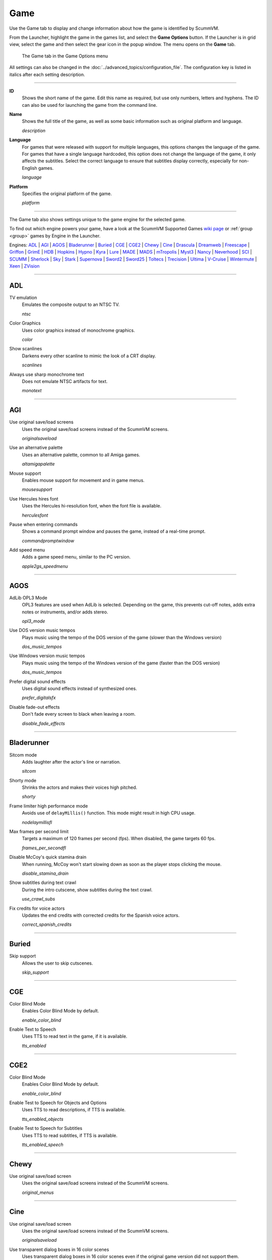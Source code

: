=============
Game
=============

Use the Game tab to display and change information about how the game is
identified by ScummVM.

From the Launcher, highlight the game in the games list, and select the **Game Options** button. If the Launcher is in grid view, select the game and then select the gear icon in the popup window. The menu opens on the **Game** tab. 


.. figure:: ../images/settings/game.png

    The Game tab in the Game Options menu

All settings can also be changed in the :doc:`../advanced_topics/configuration_file`. The configuration key is listed in italics after each setting description.

,,,,,,,

.. _id:

**ID**
	Shows the short name of the game. Edit this name as required, but use only numbers, letters and hyphens. The ID can also be used for launching the game from the command line.


.. _description:

**Name**
	Shows the full title of the game, as well as some basic information such as original platform and language.

	*description*

.. _lang:

**Language**
	For games that were released with support for multiple languages, this options changes the language of the game. For games that have a single language hardcoded, this option does not change the language of the game, it only affects the subtitles. Select the correct language to ensure that subtitles display correctly, especially for non-English games.

	*language*

.. _platform:

**Platform**
	Specifies the original platform of the game.

	*platform*

,,,,,,

The Game tab also shows settings unique to the game engine for the selected game. 

To find out which engine powers your game, have a look at the ScummVM Supported Games `wiki page
<https://wiki.scummvm.org/index.php?title=Category:Supported_Games>`_ or :ref:`group <group>` games by Engine in the Launcher. 

Engines: ADL_ | AGI_ | AGOS_ | Bladerunner_ | Buried_ | CGE_ | CGE2_ | Chewy_ | Cine_ | Drascula_ | Dreamweb_ | Freescape_ | Griffon_ | GrimE_ | HDB_ | Hopkins_ | Hypno_ | Kyra_ | Lure_ | MADE_ | MADS_ | mTropolis_ | Myst3_ | Nancy_ | Neverhood_ | SCI_ | SCUMM_ | Sherlock_ | Sky_ | Stark_ | Supernova_ | Sword2_ | Sword25_ | Toltecs_ | Trecision_ | Ultima_ | V-Cruise_ | Wintermute_ | Xeen_ | ZVision_ 



,,,,,,,,,,,,,,,,,,,,

.. _ADL:

ADL
*****

.. _ntsc:

TV emulation
	Emulates the composite output to an NTSC TV.

	*ntsc*

.. _color:

Color Graphics
	Uses color graphics instead of monochrome graphics.

	*color*

.. _scan:

Show scanlines
	Darkens every other scanline to mimic the look of a CRT display.

	*scanlines*

.. _mono:

Always use sharp monochrome text
	Does not emulate NTSC artifacts for text.

	*monotext*

,,,,,,,,,

.. _AGI:

AGI
*****

.. _osl:

Use original save/load screens
	Uses the original save/load screens instead of the ScummVM screens.

	*originalsaveload*

.. _altamiga:

Use an alternative palette
	Uses an alternative palette, common to all Amiga games.

	*altamigapalette*

.. _support:

Mouse support
	Enables mouse support for movement and in game menus.

	*mousesupport*

.. _herc:

Use Hercules hires font
	Uses the Hercules hi-resolution font, when the font file is available.

	*herculesfont*

.. _cmd:

Pause when entering commands
	Shows a command prompt window and pauses the game, instead of a real-time prompt.

	*commandpromptwindow*

.. _2gs:

Add speed menu
	Adds a game speed menu, similar to the PC version.

	*apple2gs_speedmenu*

,,,,,,

.. _AGOS:

AGOS
******

.. _opl3mode:

AdLib OPL3 Mode
	OPL3 features are used when AdLib is selected. Depending on the game, this prevents cut-off notes, adds extra notes or instruments, and/or adds stereo.

	*opl3_mode*

.. _dostempo:

Use DOS version music tempos
	Plays music using the tempo of the DOS version of the game (slower than the Windows version)

	*dos_music_tempos*



Use Windows version music tempos	
	Plays music using the tempo of the Windows version of the game (faster than the DOS version)

	*dos_music_tempos*

.. _prefer_digitalsfx:

Prefer digital sound effects	
	Uses digital sound effects instead of synthesized ones. 

	*prefer_digitalsfx*

.. _fadeout:

Disable fade-out effects
	Don't fade every screen to black when leaving a room.

	*disable_fade_effects*

,,,,,,

.. _BLADERUNNER:

Bladerunner
******************

.. _sitcom:

Sitcom mode
	Adds laughter after the actor's line or narration.

	*sitcom*

.. _shorty:

Shorty mode
	Shrinks the actors and makes their voices high pitched.

	*shorty*

.. _nodelay:

Frame limiter high performance mode
	Avoids use of ``delayMillis()`` function. This mode might result in high CPU usage.

	*nodelaymillisfl*

.. _fpsfl:

Max frames per second limit
	Targets a maximum of 120 frames per second (fps). When disabled, the game targets 60 fps.

	*frames_per_secondfl*

.. _stamina:

Disable McCoy's quick stamina drain
	When running, McCoy won't start slowing down as soon as the player stops clicking the mouse.

	*disable_stamina_drain*

.. _crawlsubs:

Show subtitles during text crawl 
	During the intro cutscene, show subtitles during the text crawl.

	*use_crawl_subs*

.. _spanishcredits:

Fix credits for voice actors
	Updates the end credits with corrected credits for the Spanish voice actors.

	*correct_spanish_credits*
	

,,,,,,,,

.. _Buried:

Buried
********

.. _allowskip:

Skip support
	Allows the user to skip cutscenes.

	*skip_support*

,,,,,,,,,,

.. _CGE:

CGE
*********

.. _blind:

Color Blind Mode
	Enables Color Blind Mode by default.

	*enable_color_blind*

.. _tts:

Enable Text to Speech
	Uses TTS to read text in the game, if it is available. 

	*tts_enabled*

,,,,,,

.. _CGE2:

CGE2
******

Color Blind Mode
	Enables Color Blind Mode by default.

	*enable_color_blind*

.. _tts_objects:

Enable Test to Speech for Objects and Options
	Uses TTS to read descriptions, if TTS is available. 

	*tts_enabled_objects*

.. _tts_speech:

Enable Test to Speech for Subtitles
	Uses TTS to read subtitles, if TTS is available. 

	*tts_enabled_speech*

,,,,,,,,,,,

.. _Chewy:

Chewy
*********

.. _originalmenu:

Use original save/load screen
	Uses the original save/load screens instead of the ScummVM screens.

	*original_menus*

,,,,,,,,,,

.. _Cine:

Cine
*********

Use original save/load screen
	Uses the original save/load screens instead of the ScummVM screens.

	*originalsaveload*

.. _transparentdialog:

Use transparent dialog boxes in 16 color scenes
	Uses transparent dialog boxes in 16 color scenes even if the original game version did not support them.

	*transparentdialogboxes*

,,,,,,,,,

.. _Drascula:

Drascula
*************

Use original save/load screens
	Uses the original save/load screens instead of the ScummVM screens.

	*originalsaveload*

,,,,,,,,,,

.. _Dreamweb:

Dreamweb
**********

Use original save/load screens
	Uses the original save/load screens instead of the ScummVM screens.

	*originalsaveload*

.. _bright:

Use bright palette mode
	Displays graphics using the game's bright palette.

	*bright_palette*

Enable Text to Speech for Objects, Options, and the Bible Quote
	Uses TTS to read descriptions (if TTS is available).

	*tts_enabled_objects*

Enable Text to Speech for Subtitles
	Use TTS to read subtitles (if TTS is available)

	*tts_enabled_speech*

,,,,,,,,,,

.. _Freescape:

Freescape
**********

.. _prerecorded:

Prerecorded sounds
	Uses high-quality pre-recorded sounds instead of PC speaker emulation.

	*prerecorded_sounds*

.. _extended:

Extended timer
	Starts the game timer at 99:59:59.

	*extended_timer*

.. _drill:

Automatic drilling
	Allows successful drilling in any area in Driller.

	*automatic_drilling*

.. _demo:

Disable demo mode	
	Ensures demo mode is never activated.

	*disable_demo_mode*

.. _sensors:

Disable sensors
	Ensures sensors do not shoot the player.

	*disable_sensors*

.. _falling:

Disable falling
	Stops player from falling over edges.

	*disable_falling*

,,,,,,,,,

.. _Griffon:

Griffon
***********

Enable Text to Speech
	Uses TTS to read descriptions (if TTS is available)

	*tts_enabled*

,,,,,,,,,,,,,,

.. _GrimE:

GrimE
*****

.. _datausr:

Load user patch (unsupported)
	Loads a user patch. Please note that the ScummVM team doesn't provide support for using such patches.

	*datausr_load*

Show FPS
	Shows the current FPS-rate while playing.

	*show_fps*

,,,,,,,,,,,

.. _Groovie:

Groovie
********
.. _fastmovie:

Fast movie speed
	Plays movies at an increased speed.

	*fast_movie_speed*

Use original save/load screens
	Uses the original save/load screens instead of the ScummVM ones.
	
	*originalsaveload*

.. _ai:

Easier AI
	Decreases the difficulty of AI puzzles.

	*easier_ai*

.. _creditsmusic:

Updated Credits Music
	Play the song The Final Hour during the credits instead of reusing MIDI songs

	*credits_music*

.. _hotspots:

Slim Left/Right Hotspots
	Shrinks the hotspots on the left and right sides for exiting puzzles.

	*slim_hotspots*

.. _speedrun:

Speedrun Mode
	Affects the controls for fast forwarding the game.

	*speedrun_mode*

,,,,,,,,,

.. _HDB:

HDB
**********

.. _hyper:

Enable cheat mode
	Enables debug info and level selection.

	*hypercheat*

,,,,,,,,,,

.. _Hopkins:

Hopkins
*************

.. _gore:

Gore Mode
	Enables Gore Mode when available.

	*enable_gore*

,,,,,,,,,,

.. _Hypno:

Hypno
********
.. _cheats:

Enable original cheats
	Allows cheats by using the C key.

	*cheats*

.. _infH:

Enable infinite health cheat
	Player health will never decrease (except for game over scenes).
	
	*infiniteHealth*

.. _infA:

Enable infinite ammo cheat
	Player ammo will never decrease.

	*infiniteAmmo*

.. _unlock: 

Unlock all levels
	All levels are available to play.

	*unlockAllLevels*

.. _restored:

Enable restored content
	Adds additional content that is not enabled the original implementation.

	*restored*

,,,,,,,,,,,,,

.. _Kyra:

Kyra
********

.. _studio:

Enable studio audience
	Studio audience adds an applause and cheering sounds whenever Malcolm makes a joke.

	*studio_audience*

.. _skipsupport:

Skip support
	Lets the user skip text and cutscenes.

	*skip_support*

.. _helium:

Enable helium mode
	Makes characters sound like they inhaled Helium.

	*helium_mode*

.. _smooth:

Smooth scrolling
	Makes scrolling smoother when walking.

	*smooth_scrolling*

.. _floating:

Enable floating cursors
	Changes the cursor when it floats to the edge of the screen to a directional arrow. Click to walk in that direction.

	*floating_cursors*

.. _autoname:

Suggest save names
	Fills in an autogenerated save game description into the input prompt.

	*auto_savenames*

.. _hp:

HP bar graphs
	Enables hit point bar graphs.

	*hpbargraphs*

.. _btswap:

Fight Button L/R Swap
	Swaps the buttons so that the left button attacks, and the right button picks up items.

	*mousebtswap*

,,,,,,,,,,

.. _Lure:

Lure
******


.. _ttsnarrator:

TTS Narrator
	Uses text-to-speech to read the descriptions, if text-to-speech is available.

	*tts_narrator*

,,,,,,,,,,

.. _MADE:

MADE
******

.. _digitalmusic: 

Play a digital soundtrack during the opening movie
	Uses a digital soundtrack during the introduction, instead of MIDI music. 

	*intro_music_digital*

,,,,,,,,,,

.. _MADS:

MADS
*******

.. _easy:

Easy mouse interface
	Shows object names when the mouse pointer is held over the object.

	*EasyMouse*

.. _objanimated:

Animated inventory items
	Animates the inventory items.

	*InvObjectsAnimated*

.. _windowanimated:

Animated game interface
	Animates the game interface.

	*TextWindowAnimated*

.. _naughty:

Naughty game mode
	Enables naughty game mode.

	*NaughtyMode*

TTS Narrator
	Use TTS to read the descriptions (if TTS is available).

	*tts_narrator*



,,,,,,,,,,

.. _Mohawk:

Mohawk
*********

.. _zip:

Zip Mode activated
	When activated, clicking on an item or area with the lightning bolt cursor takes you directly there, skipping intermediate screens. You can only 'Zip' to a precise area you've already been.

	*zip_mode*

.. _tmode:

Transitions enabled
	Toggle screen transitions on or off. Turning off screen transitions will enable you to navigate more quickly through the game.

	*transition_mode*

.. _flyby:

Play the Myst fly by movie
	The Myst fly by movie was not played by the original engine.

	*playmystflyby*

.. _fuzzy:

Improve Selenitic Age puzzle accessibility
	Allows solving Selenitic Age audio puzzles with more error margin.

	*fuzzy_logic*

.. _cdrom:

Simulate loading times of old CD drives
	Simulate loading times of old CD-ROM drives by adding a random delay during scene transitions.

	*cdromdelay*

.. _water:

Water Effect Enabled
	Toggles the use of QuickTime videos for visual effects related to water surfaces (ripples, waves, etc.).

	*water_effects*

.. _tspeed:

Transitions (Riven only)
	Adjusts the speed of screen transitions. Disabling screen transitions will enable you to navigate more quickly through the game.

	Options:
		- Disabled
		- Fastest
		- Normal
		- Best 

	*transition_mode*


,,,,,,,,

.. _mTropolis:

mTropolis
************

.. _widescreen:

16:9 widescreen mod
	Removes letterboxing and moves some display elements, improving coverage on widescreen displays.

	*mtropolis_mod_obsidian_widescreen*

.. _dynamicmidi:

Improved music mixing
	Enables dynamic MIDI mixer, improving music quality.

	*mtropolis_mod_dynamic_midi*

.. _saveatcheckpoints:

Autosave at progress points
	Automatically saves the game at major progress points.

	*mtropolis_mod_auto_save_at_checkpoints*

.. _shorttransitions:

Enable short transitions
	Plays short transitions that would normally be skipped on fast CPUs.

	*mtropolis_mod_minimum_transition_duration*

.. _sfxsubs:

Enable subtitles for important sound effects
	Enables subtitles for important sound effects.  This may reduce the difficulty of sound recognition puzzles and minigames.

	*mtropolis_mod_sound_gameplay_subtitles*

.. _debugger:

Start with debugger
	Starts the game with the debug overlay active.

	*mtropolis_debug_at_start*

,,,,,,,,,,,,,,

.. _Myst3:

Myst3
*******

.. _widescreen_mod:

Widescreen mod
	Enables widescreen rendering in fullscreen mode.

	*widescreen_mod*
		
,,,,,,,,,,,,,,,,

.. _Nancy:

Nancy
*******

.. _player_speech:

Player Speech
	Enable player speech. Only works if speech is enabled in the Audio settings.
		
	*player_speech*

.. _character_speech:

Character Speech
	Enable NPC speech. Only works if speech is enabled in the Audio settings.
		
	*character_speech*

,,,,,,,,,,,,,,,,

.. _Neverhood:

Neverhood
************

Use original save/load screens
	Uses the original save/load screens instead of the ScummVM screens.

	*originalsaveload*

.. _skiphall:

Skip the Hall of Records storyboard scenes
	Lets the player skip past the Hall of Records storyboard scenes.

	*skiphallofrecordsscenes*

.. _scale:

Scale the making of videos to full screen
	Scales the making-of videos, so that they use the whole screen.

	*scalemakingofvideos*

.. _hint:

Repeat useful Willie's hint
	Repeats actual useful hint by Willie.

	*repeatwilliehint*

,,,,,,,,,,

.. _Queen:

Queen
*******

Alternate intro
	Plays the alternate intro for Flight of the Amazon Queen.

	*alt_intro*

,,,,,,,,,,,,,,,

.. _SCI:

SCI
******

.. _dither:

Skip EGA dithering pass (full color backgrounds)
	Skips dithering pass in EGA games. Graphics are shown with full colors.

	*disable_dithering*

.. _hires:

Enable high resolution graphics
	Enables high resolution graphics and content.

	*enable_high_resolution_graphics*

.. _blackline:

Enable black-lined video
	Draws black lines over videos to increase their apparent sharpness.

	*enable_black_lined_video*

.. _hq:

Use high-quality video scaling
	Uses linear interpolation when upscaling videos, where possible.

	*enable_hq_video*

.. _larry:

Use high-quality "LarryScale" cel scaling
	Uses special cartoon scaler for drawing character sprites.

	*enable_larryscale*

.. _dsfx:

Prefer digital sound effects
	Uses digital (sampled) sound effects instead of synthesized ones.

	*prefer_digitalsfx*

Use original save/load screens
	Uses the original save/load screens instead of the ScummVM screens.

	*originalsaveload*


.. _cd:

Use CD audio
	Uses CD audio instead of in-game audio, if available.

	*use_cdaudio*

.. _wincursors:

Use Windows cursors
	Uses the Windows cursor (smaller and monochrome) instead of the DOS cursor.

	*windows_cursors*

.. _silver:

Use silver cursors
	Uses the alternate set of silver cursors instead of the normal golden cursors.

	*silver_cursors*

.. _upscale:

Upscale videos
	Upscales videos to double their size

	*enable_video_upscale*

.. _censor:

Enable content censoring
	Enables the game's built-in optional content censoring.

	*enable_censoring*

.. _rgb:

Use RGB rendering
	Use RGB rendering to improve screen transitions.

	*rgb_rendering*

.. _palette:

Use per-resource modified palettes
	Use custom per-resource palettes to improve visuals

	*palette_mods*

.. _beard:

Enable bearded musicians
	Enable graphics that were disabled for legal reasons

	*enable_bearded_musicians*

.. _midimode:

MIDI Mode
	When using external MIDI devices, such as through USB-MIDI, select your device here. 

	*midi_mode*

	Options:
		- Standard - GM/MT-32
			- *Standard*
		- Roland D-110/D-10/D-20
			- *D110*
		- YamahaFB01
			- *FB01*



,,,,,,,,,,

.. _SCUMM:

SCUMM
************

.. _labels:

Show Object Line
	Show the names of objects at the bottom of the screen.

	*object_labels*

.. _classic:

Use NES Classic Palette
	Uses a more neutral color palette that closely emulates the NES Classic.

	*mm_nes_classic_palette*

.. _trim: 

Trim FM-TOWNS games to 200 pixels height
	Cuts the extra 40 pixels at the bottom of the screen, to make it standard 200 pixels height, allowing the use of aspect ratio correction.
	*trim_fmtowns_to_200_pixels*

.. _macmusic:

Play simplified music
	This music was presumably intended for low-end Macs, and uses only one channel.

	*mac_v3_low_quality_music*

Enable smooth scrolling
	Uses smooth scrolling instead of the normal 8-pixels steps scrolling.

	*smooth_scroll*

.. _semi:

Allow semi-smooth scrolling
	Allow scrolling to be less smooth during the fast camera movement in the intro

	*semi_smooth_scroll*

.. _enhancements:

Enable game-specific enhancements
	Allow ScummVM to make small enhancements to the game, usually based on other versions of the same game.

	*enable_enhancements*

.. _aoverride:

Load modded audio
	Replaces music, sound effects, and speech clips with modded audio files, if available.

	*audio_override*

.. _originalgui:

Enable the original GUI and Menu
	Allows the game to use the in-engine graphical interface and the original save/load menu.

	*original_gui*

,,,,,,,,,,

.. _Sherlock:

Sherlock
*********

Use original load/save screens
	Uses the original save/load screens instead of the ScummVM screens.

	*originalsaveload*

.. _fade:

Pixellated scene transitions
	Enables randomized pixel transitions between scenes.

	*fade_style*

.. _help:

Don't show hotspots when moving mouse
	Only shows hotspot names after you click on a hotspot or action button.

	*help_style*

.. _portraits:

Show character portraits
	Shows portraits of the characters when the characters converse.

	*portraits_on*

.. _style:

Slide dialogs into view
	Slides UI dialogs into view.

	*window_style*

.. _transparentwindows:

Transparent windows
	Shows windows with a partially transparent background.

	*transparent_windows*

TTS Narrator
	Uses text-to-speech to read the descriptions, if text-to-speech is available.

	*tts_narrator*

,,,,,,,,,,

.. _Sky:

Sky
******

.. _altintro:

Floppy intro
	Uses the floppy version's intro (CD version only)

	*alt_intro*

,,,,,,,,,,

.. _Stark:

Stark
********

.. _assets:

Load modded assets
	Enables loading of external replacement assets.

	*enable_assets_mod*

.. _linearfilter:

Enable linear filtering of the backgrounds images
	When linear filtering is enabled the background graphics are smoother in full screen mode, at the cost of some details.

	*use_linear_filtering*

.. _fontantialias:

Enable font anti-aliasing
	Creates smoother text.

	*enable_font_antialiasing*

,,,,,,,,,,,,

.. _Supernova:

Supernova
**********

.. _improved:

Improved mode
	Removes some repetitive actions, and adds the possibility to change verbs by keyboard.

	*improved*

Enable Text to Speech
	Use TTS to read descriptions (if TTS is available).

	*tts_enabled*

,,,,,,,,,,

.. _Sword2:

Sword2
********

Show object labels
	Shows labels for objects on mouse hover

	*object_labels*

,,,,,,,,,,,

.. _Sword25:

Sword25
**********

.. _english:

Use English speech
	Use English speech instead of German for every language other than German.

	*english_speech*

,,,,,,,,,,,,,

.. _Toltecs:

Toltecs
**************

Use original save/load screens
	Uses the original save/load screens instead of the ScummVM screens.

	*originalsaveload*

,,,,,,,,,,

.. _Trecision:

Trecision
***********

Use original save/load screens
	Use the original save/load screens instead of the ScummVM ones.

	*originalsaveload*

,,,,,,,,,,,,,,

.. _TwinE:

TwineE
*******

.. _wall:

Enable wall collisions
	Enables the original wall collision damage.

	*wallcollision*

.. _debugmode:

Enable debug mode
	Enables the debug mode. 

	*debug*

.. _usecd:

Enable audio CD
	Enables the original audio cd track.

	*usecd*

.. _sound:

Enable sound
	Enable the sound for the game

	*sound*

.. _voice:

Enable voices
	Enable the voices for the game

	*voice*

.. _displaytext:

Enable text
	Enable the text for the game

	*displaytext*

.. _movie:

Enable movies
	Enable the cutscenes for the game.

	*movie*

.. _mouse:

Enable mouse
	Enables the mouse for the UI.

	*mouse*

.. _usa:

Use the USA version
	Enables the USA specific version flags. 

	*version*

.. _highres:

Enable high resolution
	Enables a higher resolution for the game

	*usehighres*

TTS Narrator
	Use TTS to read the descriptions (if TTS is available)

	*tts_narrator*

,,,,,,,,

.. _Ultima:

Ultima
********

Use original save/load screens
	Use the original save/load screens instead of the ScummVM ones.

	*originalsaveload*

.. _frameskip:

Enable frame skipping
	Allow the game to skip animation frames when running too slow.

	*frameSkip*

.. _framelimit:

Enable frame limiting
	Limits the speed of the game to prevent running too fast.

	*frameLimit*

.. _cheat:

Enable cheats
	Allows cheats by commands and a menu when player is clicked.

	*cheat*

Enable high resolution
	Enable a higher resolution for the game

	*usehighres*

.. _footsteps:

Play foot step sounds
	Plays a sound when the player moves.

	*footsteps*

.. _jump:

Enable jump to mouse position
	Jumping while not moving targets the mouse cursor instead of direction.

	*targetedjump*

.. _fontoverride:

Enable font replacement
	Replaces game fonts with rendered fonts

	*font_override*

Enable font anti-aliasing
	Results in smoother text. 

	*font_antialiasing*

.. _silencer:

Camera moves with Silencer
	Camera tracks the player movement rather than snapping to defined positions.

	*camera_on_player*

.. _christmas:

Always enable Christmas easter-egg
	Enables the Christmas music at any time of year.

	*always_christmas*

,,,,,,,

.. _Wintermute:

Wintermute
**************

.. _fps:

Show FPS-counter
	Shows the current number of frames per second in the upper left corner.

	*show_fps*

.. _bilinear:

Sprite bilinear filtering (SLOW)
	Applies bilinear filtering to individual sprites.

	*bilinear_filtering*

.. _2d:

Force to use 2D renderer (2D games only)
	Forces ScummVM to use 2D renderer while running 2D games.

	*force_2d_renderer*

,,,,,,,

.. _V-Cruise:

V-Cruise
**************

.. _debug:

Start with debugger
	Enables the debugging interface.

	*vcruise_debug*

.. _fastanim:

Faster animations
	Increases the speed of most animations.

	*vcruise_fast_animations*

,,,,,,,,,,

.. _Xeen:

Xeen
******

.. _cost:

Show item costs in standard inventory mode
	Shows item costs in standard inventory mode, which lets the value of items be compared.

	*ShowItemCosts*

.. _durable:

More durable armor
	Armor won't break until character is at -80HP, instead of the default -10HP.

	*DurableArmor*

,,,,,,,,,,,,,

.. _ZVision:

ZVision
*********

Use original save/load screens
	Use the original save/load screens instead of the ScummVM ones

	*originalsaveload*

.. _double:

Double FPS
	Increases framerate from 30 to 60 FPS.

	*doublefps*

.. _venus:

Enable Venus
	Enables the Venus help system.

	*venusenabled*

.. _noanim:

Disable animation while turning
	Disables animation while turning in panorama mode.

	*noanimwhileturning*

.. _mpeg:

Use high resolution MPEG video	
	Use MPEG video from the DVD version instead of lower resolution AVI.

	*mpegmovies*
